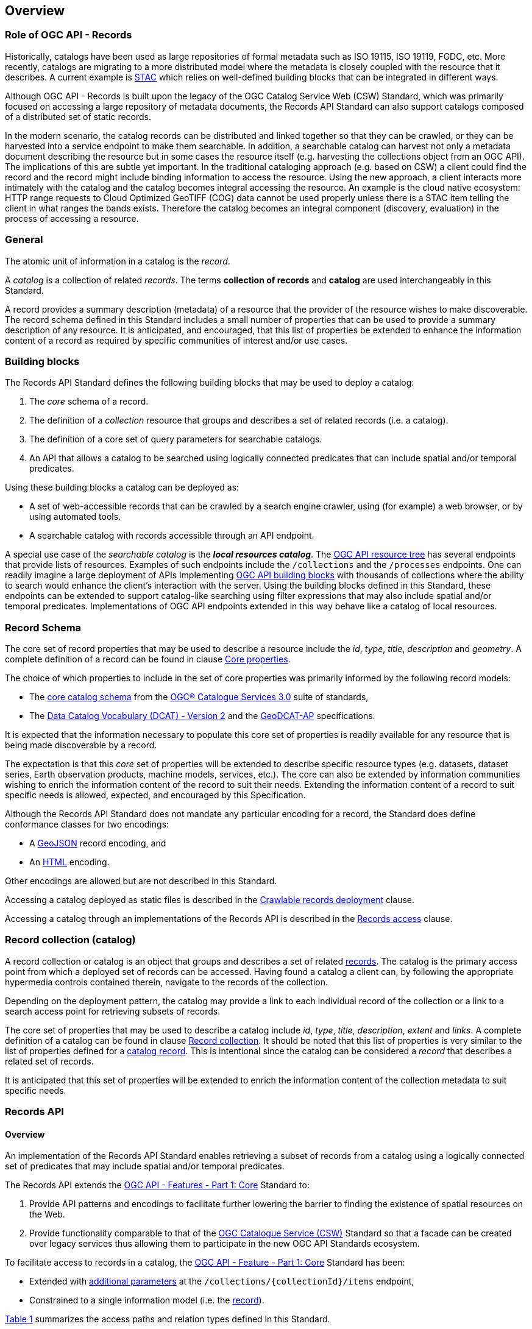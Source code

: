 [[overview]]
== Overview

[[records-role]]
=== Role of OGC API - Records

Historically, catalogs have been used as large repositories of formal metadata such as ISO 19115, ISO 19119, FGDC, etc. More recently, catalogs are migrating to a more distributed model where the metadata is closely coupled with the resource that it describes. A current example is https://stacspec.org/en[STAC] which relies on well-defined building blocks that can be integrated in different ways.

Although OGC API - Records is built upon the legacy of the OGC Catalog Service Web (CSW) Standard, which was primarily focused on accessing a large repository of metadata documents, the Records API Standard can also support catalogs composed of a distributed set of static records.

In the modern scenario, the catalog records can be distributed and linked together so that they can be crawled, or they can be harvested into a service endpoint to make them searchable. In addition, a searchable catalog can harvest not only a metadata document describing the resource but in some cases the resource itself (e.g. harvesting the collections object from an OGC API). The implications of this are subtle yet important. In the traditional cataloging approach (e.g. based on CSW) a client could find the record and the record might include binding information to access the resource. Using the new approach, a client interacts more intimately with the catalog and the catalog becomes integral accessing the resource. An example is the cloud native ecosystem: HTTP range requests to Cloud Optimized GeoTIFF (COG) data cannot be used properly unless there is a STAC item telling the client in what ranges the bands exists. Therefore the catalog becomes an integral component (discovery, evaluation) in the process of accessing a resource.

[[general-overview]]
=== General

The atomic unit of information in a catalog is the _record_.

A _catalog_ is a collection of related _records_.  The terms **collection of records** and **catalog** are used interchangeably in this Standard.

A record provides a summary description (metadata) of a resource that the provider of the resource wishes to make discoverable.  The record schema defined in this Standard includes a small number of properties that can be used to provide a summary description of any resource.  It is anticipated, and encouraged, that this list of properties be extended to enhance the information content of a record as required by specific communities of interest and/or use cases.

=== Building blocks

The Records API Standard defines the following building blocks that may be used to deploy a catalog:

. The _core_ schema of a record.
. The definition of a _collection_ resource that groups and describes a set of related records (i.e. a catalog).
. The definition of a core set of query parameters for searchable catalogs.
. An API that allows a catalog to be searched using logically connected predicates that can include spatial and/or temporal predicates.

Using these building blocks a catalog can be deployed as:

* A set of web-accessible records that can be crawled by a search engine crawler, using (for example) a web browser, or by using automated tools.
* A searchable catalog with records accessible through an API endpoint.

A special use case of the _searchable catalog_ is the _**local resources catalog**_.  The <<ogc-api-resource-tree,OGC API resource tree>> has several endpoints that provide lists of resources.  Examples of such endpoints include the `/collections` and the `/processes` endpoints.  One can readily imagine a large deployment of APIs implementing https://ogcapi.ogc.org/[OGC API building blocks] with thousands of collections where the ability to search would enhance the client's interaction with the server.  Using the building blocks defined in this Standard, these endpoints can be extended to support catalog-like searching using filter expressions that may also include spatial and/or temporal predicates.  Implementations of OGC API endpoints extended in this way behave like a catalog of local resources.

[[record-schema-overview]]
=== Record Schema

The core set of record properties that may be used to describe a resource
include the  _id_, _type_, _title_, _description_ and _geometry_.
A complete definition of a record can be found in clause <<core-properties,Core properties>>.

The choice of which properties to include in the set of core properties was primarily informed by the following record models:

* The http://docs.opengeospatial.org/is/12-168r6/12-168r6.html#17[core catalog schema] from the https://www.ogc.org/standards/cat[OGC® Catalogue Services 3.0] suite of standards,
* The https://www.w3.org/TR/vocab-dcat/[Data Catalog Vocabulary (DCAT) - Version 2] and the https://www.unece.org/fileadmin/DAM/stats/documents/ece/ces/ge.58/2017/mtg3/2017-UNECE-topic-i-EC-GeoDCAT-ap-paper.pdf[GeoDCAT-AP] specifications.

It is expected that the information necessary to populate this core set of properties is readily available for any resource that is being made discoverable by a record.

The expectation is that this _core_ set of properties will be extended to describe specific resource types (e.g. datasets, dataset series, Earth observation products, machine models, services, etc.).  The core can also be extended by information communities wishing to enrich the information content of the record to suit their needs.  Extending the information content of a record to suit specific needs is allowed, expected, and encouraged by this Specification.

Although the Records API Standard does not mandate any particular encoding for a record, the Standard does define conformance classes for two encodings:

* A <<requirements-class-geojson-clause,GeoJSON>> record encoding, and
* An <<requirements-class-html-clause,HTML>> encoding.

Other encodings are allowed but are not described in this Standard.

Accessing a catalog deployed as static files is described in the <<clause-crawlable-catalog,Crawlable records deployment>> clause.

Accessing a catalog through an implementations of the Records API is described in the <<records-access,Records access>> clause.

[[sc_record-collection-overview]]
=== Record collection (catalog)

A record collection or catalog is an object that groups and describes a set of related <<record-schema-overview,records>>.  The catalog is the primary access point from which a deployed set of records can be accessed.  Having found a catalog a client can, by following the appropriate hypermedia controls contained therein, navigate to the records of the collection.  

Depending on the deployment pattern, the catalog may provide a link to each individual record of the collection or a link to a search access point for retrieving subsets of records.

The core set of properties that may be used to describe a catalog include _id_, _type_, _title_, _description_, _extent_ and _links_.  A complete definition of a catalog can be found in clause <<clause-record-collection,Record collection>>.  It should be noted that this list of properties is very similar to the list of properties defined for a <<record-schema-overview,catalog record>>.  This is intentional since the catalog can be considered a _record_ that describes a related set of records.

It is anticipated that this set of properties will be extended to enrich the information content of the collection metadata to suit specific needs.

[[sc_record_api]]
=== Records API

==== Overview 

An implementation of the Records API Standard enables retrieving a subset of records from a catalog using a logically connected set of predicates that may include spatial and/or temporal predicates.

The Records API extends the http://docs.opengeospatial.org/is/17-069r3/17-069r3.html[OGC API - Features - Part 1: Core] Standard to:

. Provide API patterns and encodings to facilitate further lowering the barrier to finding the existence of spatial resources on the Web.
. Provide functionality comparable to that of the http://docs.opengeospatial.org/is/12-176r7/12-176r7.html[OGC Catalogue Service (CSW)] Standard so that a facade can be created over legacy services thus allowing them to participate in the new OGC API Standards ecosystem.

To facilitate access to records in a catalog, the https://docs.ogc.org/is/17-069r4/17-069r4.html[OGC API - Feature - Part 1: Core] Standard has been:

* Extended with <<clause-record-core-query-parameters,additional parameters>> at the `/collections/{collectionId}/items` endpoint, 
* Constrained to a single information model (i.e. the <<record-model,record>>).

<<record-api-paths>> summarizes the access paths and relation types defined in this Standard.

[[records-paths]]
[#record-api-paths,reftext='{table-caption} {counter:table-num}']
.Records API Paths
[width="90%",cols="40,^20,40",options="header"]
|===
^|**Path Template** ^|**Relation** ^|**Resource** 
3+^|**Common**
|https://docs.ogc.org/is/17-069r4/17-069r4.html#_api_landing_page[/] ||Landing page
|https://docs.ogc.org/is/17-069r4/17-069r4.html#_api_definition_2[/api] |`service-desc` or `service-doc` |API Description (optional)
|https://docs.ogc.org/is/17-069r4/17-069r4.html#_declaration_of_conformance_classes[/conformance] | `conformance` |Conformance Classes
|https://docs.ogc.org/is/17-069r4/17-069r4.html#_collections_[/collections] | `data` |Metadata describing the catalogs available from this API implementation instance.
|<<clause-record-collection,/collections/{catalogId}>> |`collection` |Metadata describing a catalog which has the unique identifier `{catalogId}`
3+^|**Records**
|<<records-access,/collections/{catalogId}/items>> |`items` |Search results based on querying the service for records satisfying 0..n query parameters.
|<<record-access,/collections/{catalogId}/items/{recordId}>> |`item` |Record of metadata which has the unique identifier `{recordId}`.
|===

Where:

* `{catalogId}` = An identifier for a specific catalog.
* `{recordId}` = An identifier for a specific record within a collection.

[[api-behavior-model-overview]]
==== API Behaviour Model

The Records API Standard is designed to be compatible but not conformant with the http://docs.opengeospatial.org/is/12-176r7/12-176r7.html[OGC Catalogue Service for the Web (CSW)] Standard. This allows OGC API - Records implementations and CSW implementations to co-exist in a single processing environment.

The https://www.opengeospatial.org/standards/cat[OGC Catalogue Service Standard version 3] provides an abstract core model of metadata (data about data) describing a number of different information types (datasets, services, styles, processes, etc.) on which the classic operations (GetCapabilities, DescribeRecord, GetRecords, and GetRecordById) can be explained naturally. This model consists of 1 .. n catalog collections residing in a CSW backend repository. The model holds service metadata describing service qualities (identification, contact, operations, filtering capabilities, etc.). In principle, a catalog may provide discovery services to any number of metadata repositories. The core catalog model is based on an extension of Dublin Core (CSW Record). Application profiles can be developed to target specific metadata information models (such as ISO 19115/19139, etc.).

Discussion has shown that the Records API model also assumes underlying service and object descriptions, so a convergence seems possible. In any case, it will be advantageous to have a similar "mental model" of the server store organization on hand to explain the various functionalities introduced below.

==== Search

This Standard defines three levels of search capability of increasing complexity and capability.

The first or core level of search capability is based on <<OAFeat-1,OGC API - Features>> and thus supports:

* bounding box searches,
* time instant or time period searches, and
* equality predicates (i.e. _property_=_value_).

The Records API Standard extends these core search capabilities to include:

* keyword searches,
* searches based on the type of resource,
* searches based on one or more record identifiers, and
* searches based on one or more external identifiers of a resource.

The second level of search capability extends the search API so that it is compatible with the https://portal.opengeospatial.org/files/?artifact_id=56866[OGC OpenSearch Geo and Time Extensions] (OpenSearch Geo).  OpenSearch Geo gives the user more control over the kinds of geometries, beyond a bounding box, that can be used to define an area of interest.  https://fix.me[OGC API - Records - Part 2: OpenSearch] will define the requirements for a catalog that supports OpenSearch.

The third level of search capability, defined by the <<clause-filtering,_Filtering_>> requirements class, supports complex filter expressions using a rich set of logically connected query predicates.

[[dependencies-overview]]
==== Dependencies

The search API requirements and conformance classes defined in this Standard for accessing records from a searchable catalog is an extension of the https://docs.ogc.org/is/17-069r4/17-069r4.html[OGC API - Features - Part 1: Core Standard].  An implementation of a searchable catalog API must first satisfy the appropriate Requirements Classes from https://docs.ogc.org/is/17-069r4/17-069r4.html[OGC API - Features - Part 1: Core].  <<req-mappings>>, identifies these requirements. 

[#records-to-features,reftext='{table-caption} {counter:table-num}']
.Required OGC API - Features - Part 1: Core Requirements Classes for Records Access
[width="90%"]
|====
|*API - Features Requirements Classes*
| http://www.opengis.net/spec/ogcapi_features-1/1.0/req/core/fc-op
| http://www.opengis.net/spec/ogcapi_features-1/1.0/req/core/fc-bbox-definition
| http://www.opengis.net/spec/ogcapi_features-1/1.0/req/core/fc-bbox-response
| http://www.opengis.net/spec/ogcapi_features-1/1.0/req/core/fc-limit-definition
| http://www.opengis.net/spec/ogcapi_features-1/1.0/req/core/fc-limit-response
| http://www.opengis.net/spec/ogcapi_features-1/1.0/req/core/fc-time-definition
| http://www.opengis.net/spec/ogcapi_features-1/1.0/req/core/fc-time-response
| http://www.opengis.net/spec/ogcapi_features-1/1.0/req/core/query-param-invalid
| http://www.opengis.net/spec/ogcapi_features-1/1.0/req/core/query-param-unknown
| http://www.opengis.net/spec/ogcapi_features-1/1.0/req/core/fc-response
| http://www.opengis.net/spec/ogcapi_features-1/1.0/req/core/fc-links/req/core/fc-rel-type
| http://www.opengis.net/spec/ogcapi_features-1/1.0/req/core/fc-timeStamp
| http://www.opengis.net/spec/ogcapi_features-1/1.0/req/core/fc-numberMatches
| http://www.opengis.net/spec/ogcapi_features-1/1.0/req/core/fc-numberReturned,
|====

[#record-to-features,reftext='{table-caption} {counter:table-num}']
.Required OGC API - Features - Part 1: Core Requirements Classes for Record Access
[width="90%"]
|====
|*API - Features Requirements Classes*
| http://www.opengis.net/spec/ogcapi_features-1/1.0/req/core/f-op
| http://www.opengis.net/spec/ogcapi_features-1/1.0/req/core/f-success
|====
